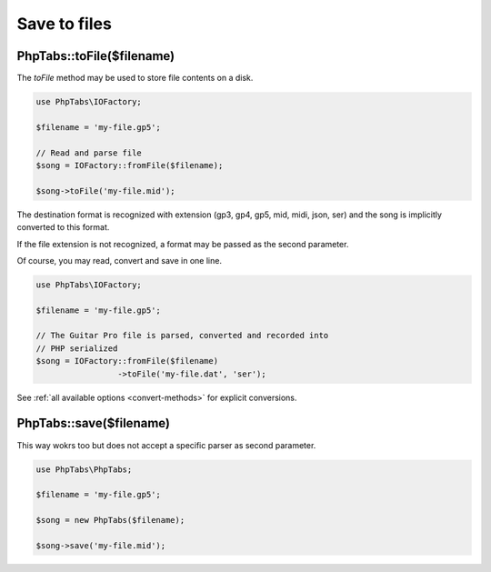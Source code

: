 .. _save-files:

=============
Save to files
=============

PhpTabs::toFile($filename)
==========================

The `toFile` method may be used to store file contents on a disk.

.. code-block:: php

    use PhpTabs\IOFactory;

    $filename = 'my-file.gp5';

    // Read and parse file
    $song = IOFactory::fromFile($filename);

    $song->toFile('my-file.mid');


The destination format is recognized with extension (gp3, gp4, gp5, mid,
midi, json, ser) and the song is implicitly converted to this format.

If the file extension is not recognized, a format may be passed as the
second parameter.

Of course, you may read, convert and save in one line.

.. code-block:: php

    use PhpTabs\IOFactory;

    $filename = 'my-file.gp5';

    // The Guitar Pro file is parsed, converted and recorded into
    // PHP serialized
    $song = IOFactory::fromFile($filename)
                     ->toFile('my-file.dat', 'ser');


See :ref:`all available options <convert-methods>` for explicit conversions.


PhpTabs::save($filename)
========================

This way wokrs too but does not accept a specific parser as second
parameter.

.. code-block:: php

    use PhpTabs\PhpTabs;

    $filename = 'my-file.gp5';

    $song = new PhpTabs($filename);

    $song->save('my-file.mid');

